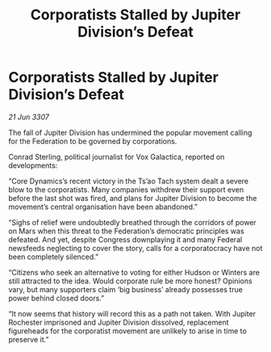 :PROPERTIES:
:ID:       c1b7d52b-189e-441b-86da-82e05527a7fe
:END:
#+title: Corporatists Stalled by Jupiter Division’s Defeat
#+filetags: :Federation:galnet:

* Corporatists Stalled by Jupiter Division’s Defeat

/21 Jun 3307/

The fall of Jupiter Division has undermined the popular movement calling for the Federation to be governed by corporations. 

Conrad Sterling, political journalist for Vox Galactica, reported on developments: 

“Core Dynamics’s recent victory in the Ts’ao Tach system dealt a severe blow to the corporatists. Many companies withdrew their support even before the last shot was fired, and plans for Jupiter Division to become the movement’s central organisation have been abandoned.” 

“Sighs of relief were undoubtedly breathed through the corridors of power on Mars when this threat to the Federation’s democratic principles was defeated. And yet, despite Congress downplaying it and many Federal newsfeeds neglecting to cover the story, calls for a corporatocracy have not been completely silenced.” 

“Citizens who seek an alternative to voting for either Hudson or Winters are still attracted to the idea. Would corporate rule be more honest? Opinions vary, but many supporters claim ‘big business’ already possesses true power behind closed doors.” 

“It now seems that history will record this as a path not taken. With Jupiter Rochester imprisoned and Jupiter Division dissolved, replacement figureheads for the corporatist movement are unlikely to arise in time to preserve it.”
